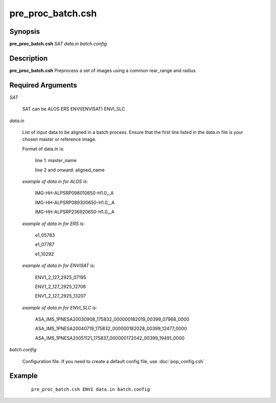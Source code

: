 .. index:: ! pre_proc_batch.csh

******************
pre_proc_batch.csh
******************

Synopsis
--------
**pre_proc_batch.csh** *SAT data.in batch.config* 

Description
-----------
**pre_proc_batch.csh** Preprocess a set of images using a common rear_range and radius 

Required Arguments
------------------

*SAT*

	SAT can be ALOS ERS ENVI(ENVISAT) ENVI_SLC

*data.in*

	List of input data to be aligned in a batch process. Ensure that the first line listed in the data.in file is your chosen master or reference image.

	Format of data.in is:
 
		line 1: master_name 
 
		line 2 and onward: aligned_name


	*example of data.in for ALOS is:*
 
		IMG-HH-ALPSRP096010650-H1.0__A
 
		IMG-HH-ALPSRP089300650-H1.0__A
 
		IMG-HH-ALPSRP236920650-H1.0__A


	*example of data.in for ERS is:*
  
		e1_05783
 
		e1_07787
 
		e1_10292


	*example of data.in for ENVISAT is:*
 
		ENV1_2_127_2925_07195
 
		ENV1_2_127_2925_12706
 
		ENV1_2_127_2925_13207


	*example of data.in for ENVI_SLC is:*
 
		ASA_IMS_1PNESA20030908_175832_000000182019_00399_07968_0000
 
		ASA_IMS_1PNESA20040719_175832_000000182028_00399_12477_0000
 
		ASA_IMS_1PNESA20051121_175837_000000172042_00399_19491_0000

*batch.config*

	Configuration file. If you need to create a default config file, use :doc:`pop_config.csh`

Example
-------
 ::

    pre_proc_batch.csh ENVI data.in batch.config 
